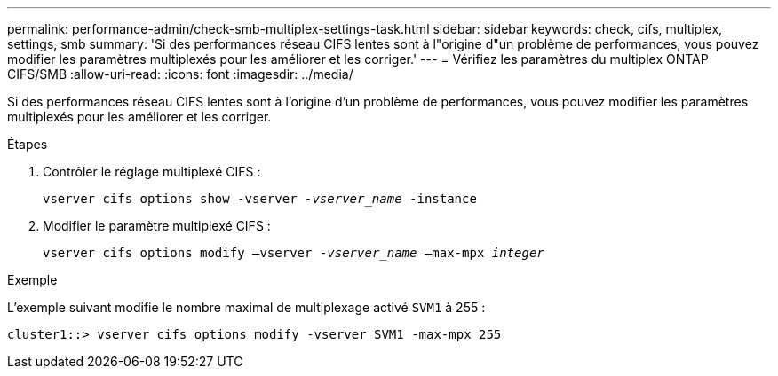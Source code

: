 ---
permalink: performance-admin/check-smb-multiplex-settings-task.html 
sidebar: sidebar 
keywords: check, cifs, multiplex, settings, smb 
summary: 'Si des performances réseau CIFS lentes sont à l"origine d"un problème de performances, vous pouvez modifier les paramètres multiplexés pour les améliorer et les corriger.' 
---
= Vérifiez les paramètres du multiplex ONTAP CIFS/SMB
:allow-uri-read: 
:icons: font
:imagesdir: ../media/


[role="lead"]
Si des performances réseau CIFS lentes sont à l'origine d'un problème de performances, vous pouvez modifier les paramètres multiplexés pour les améliorer et les corriger.

.Étapes
. Contrôler le réglage multiplexé CIFS :
+
`vserver cifs options show -vserver _-vserver_name_ -instance`

. Modifier le paramètre multiplexé CIFS :
+
`vserver cifs options modify –vserver _-vserver_name_ –max-mpx _integer_`



.Exemple
L'exemple suivant modifie le nombre maximal de multiplexage activé `SVM1` à 255 :

[listing]
----
cluster1::> vserver cifs options modify -vserver SVM1 -max-mpx 255
----